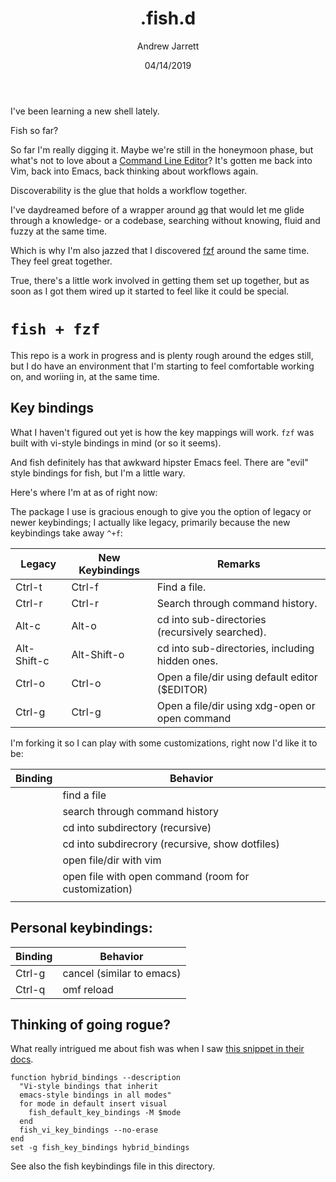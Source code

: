 I've been learning a new shell lately.

#+TITLE: .fish.d
#+AUTHOR: Andrew Jarrett
#+EMAIL:ahrjarrett@gmail.com
#+DATE: 04/14/2019

Fish so far?

So far I'm really digging it. Maybe we're still in the honeymoon phase, but what's not to love about a [[https://fishshell.com/docs/current/index.html#editor][Command Line Editor]]? It's gotten me back into Vim, back into Emacs, back thinking about workflows again.

Discoverability is the glue that holds a workflow together. 

I've daydreamed before of a wrapper around [[https://github.com/ggreer/the_silver_searcher][ag]] that would let me glide through a knowledge- or a codebase, searching without knowing, fluid and fuzzy at the same time.

Which is why I'm also jazzed that I discovered [[https://github.com/junegunn/fzf][fzf]] around the same time. They feel great together.

True, there's a little work involved in getting them set up together, but as soon as I got them wired up it started to feel like it could be special.

* ~fish + fzf~

This repo is a work in progress and is plenty rough around the edges still, but I do have an environment that I'm starting to feel comfortable working on, and woriing in, at the same time.


** Key bindings

What I haven't figured out yet is how the key mappings will work. ~fzf~ was built with vi-style bindings in mind (or so it seems).

And fish definitely has that awkward hipster Emacs feel. There are "evil" style bindings for fish, but I'm a little wary.

Here's where I'm at as of right now:

The package I use is gracious enough to give you the option of legacy or newer keybindings; I actually like legacy, primarily because the new keybindings take away =^+f=:


| Legacy      | New Keybindings | Remarks                                         |
|-------------+-----------------+-------------------------------------------------|
| Ctrl-t      | Ctrl-f          | Find a file.                                    |
| Ctrl-r      | Ctrl-r          | Search through command history.                 |
| Alt-c       | Alt-o           | cd into sub-directories (recursively searched). |
| Alt-Shift-c | Alt-Shift-o     | cd into sub-directories, including hidden ones. |
| Ctrl-o      | Ctrl-o          | Open a file/dir using default editor ($EDITOR)  |
| Ctrl-g      | Ctrl-g          | Open a file/dir using xdg-open or open command  |

I'm forking it so I can play with some customizations, right now I'd like it to be:

| Binding | Behavior                                             |
|---------+------------------------------------------------------|
| \cs     | find a file                                          |
| \cr     | search through command history                       |
| \ec     | cd into subdirectory (recursive)                     |
| \eC     | cd into subdirecrory (recursive, show dotfiles)      |
| \co     | open file/dir with vim                               |
| \eo     | open file with open command (room for customization) |
|         |                                                      |

** Personal keybindings:

| Binding | Behavior                  |
|---------+---------------------------|
| Ctrl-g  | cancel (similar to emacs) |
| Ctrl-q  | omf reload                |


** Thinking of going rogue?

What really intrigued me about fish was when I saw [[https://fishshell.com/docs/current/index.html#editor][this snippet in their docs]]. 

#+BEGIN_SRC shell
  function hybrid_bindings --description 
    "Vi-style bindings that inherit 
    emacs-style bindings in all modes"
    for mode in default insert visual
      fish_default_key_bindings -M $mode
    end
    fish_vi_key_bindings --no-erase
  end
  set -g fish_key_bindings hybrid_bindings
#+END_SRC
 
See also the fish keybindings file in this directory.
 

 
